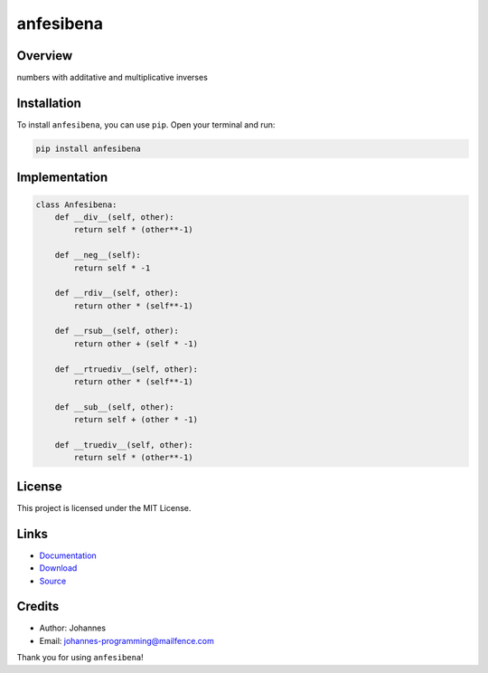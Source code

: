 ==========
anfesibena
==========

Overview
--------

numbers with additative and multiplicative inverses

Installation
------------

To install ``anfesibena``, you can use ``pip``. Open your terminal and run:

.. code-block:: bash

    pip install anfesibena

Implementation
--------------

.. code-block:: python

    class Anfesibena:
        def __div__(self, other):
            return self * (other**-1)

        def __neg__(self):
            return self * -1

        def __rdiv__(self, other):
            return other * (self**-1)

        def __rsub__(self, other):
            return other + (self * -1)

        def __rtruediv__(self, other):
            return other * (self**-1)

        def __sub__(self, other):
            return self + (other * -1)

        def __truediv__(self, other):
            return self * (other**-1)

License
-------

This project is licensed under the MIT License.

Links
-----

* `Documentation <https://pypi.org/project/anfesibena>`_
* `Download <https://pypi.org/project/anfesibena/#files>`_
* `Source <https://github.com/johannes-programming/anfesibena>`_

Credits
-------

* Author: Johannes
* Email: johannes-programming@mailfence.com

Thank you for using ``anfesibena``!
